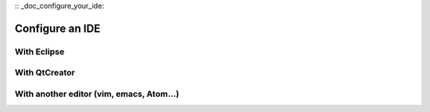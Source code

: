 :: _doc_configure_your_ide:

Configure an IDE
================

With Eclipse
------------

With QtCreator
--------------

With another editor (vim, emacs, Atom...)
-----------------------------------------
